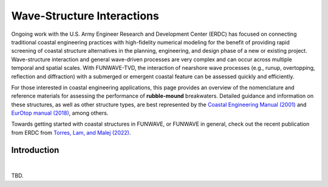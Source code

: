 .. _literature_interactions:

***************************
Wave-Structure Interactions
***************************

.. **UNDER CONSTRUCTION**

Ongoing work with the U.S. Army Engineer Research and Development Center (ERDC) has focused on connecting traditional coastal engineering practices with high-fidelity numerical modeling for the benefit of providing rapid screening of coastal structure alternatives in the planning, engineering, and design phase of a new or existing project. Wave-structure interaction and general wave-driven processes are very complex and can occur across multiple temporal and spatial scales. With FUNWAVE-TVD, the interaction of nearshore wave processes (e.g., runup, overtopping, reflection and diffraction) with a submerged or emergent coastal feature can be assessed quickly and efficiently.

For those interested in coastal engineering applications, this page provides an overview of the nomenclature and reference materials for assessing the performance of **rubble-mound** breakwaters. Detailed guidance and information on these structures, as well as other structure types, are best represented by the `Coastal Engineering Manual (2001) <https://www.publications.usace.army.mil/USACE-Publications/Engineer-Manuals/u43544q/636F617374616C20656E67696E656572696E67206D616E75616C/>`_ and `EurOtop manual (2018) <http://www.overtopping-manual.com/>`_, among others.

Towards getting started with coastal structures in FUNWAVE, or FUNWAVE in general, check out the recent publication from ERDC from `Torres, Lam, and Malej (2022) <https://erdc-library.erdc.dren.mil/jspui/handle/11681/45641>`_.

Introduction
============
|
TBD.

.. ===============
.. Wave Reflection
.. ===============
.. insert literature review here

.. ==========
.. Wave Runup
.. ==========
.. insert literature review here

.. ================
.. Wave Overtopping
.. ================
.. insert literature review here

.. =================
.. Wave Transmission
.. =================
.. insert literature review here

.. ================
.. Wave Diffraction
.. ================
.. insert literature review here


.. **References**
